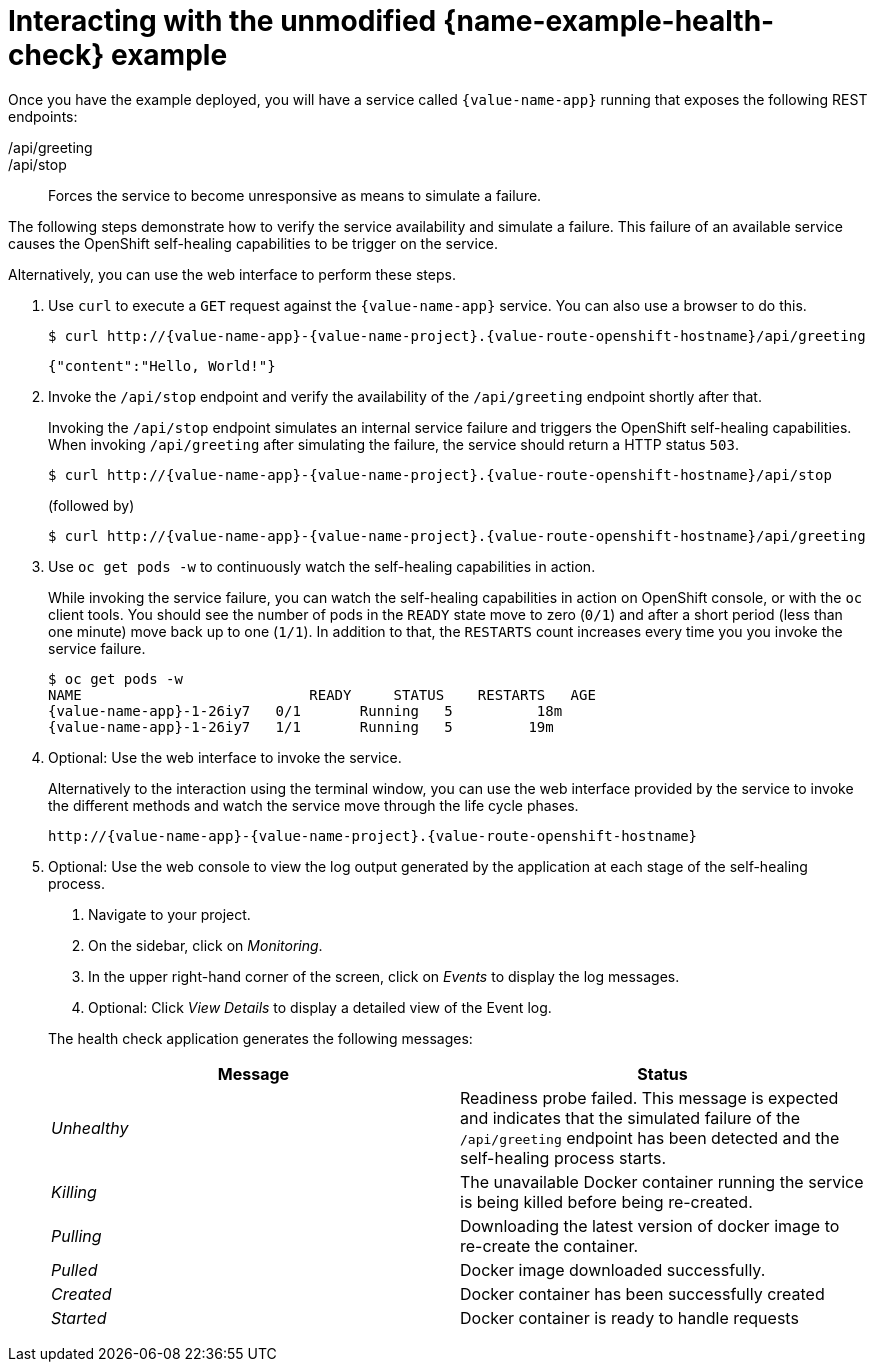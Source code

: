 [id='interacting-with-the-unmodified-health-check-booster_{context}']
[id='interacting-with-the-unmodified-health-check-example_{context}']
= Interacting with the unmodified {name-example-health-check} example

Once you have the example deployed, you will have a service called `{value-name-app}` running that exposes the following REST endpoints:

/api/greeting::
ifdef::built-for-vertx,built-for-nodejs[Returns a JSON containing greeting of `name` parameter (or World as default value).]
ifdef::built-for-spring-boot,built-for-thorntail[Returns a name as a String.]

/api/stop::
Forces the service to become unresponsive as means to simulate a failure.

The following steps demonstrate how to verify the service availability and simulate a failure.
This failure of an available service causes the OpenShift self-healing capabilities to be trigger on the service.

Alternatively, you can use the web interface to perform these steps.

. Use `curl` to execute a `GET` request against the `{value-name-app}` service.
You can also use a browser to do this.
+
--
[source,bash,options="nowrap",subs="attributes+"]
----
$ curl http://{value-name-app}-{value-name-project}.{value-route-openshift-hostname}/api/greeting
----

[source,options="nowrap",subs="attributes+"]
----
{"content":"Hello, World!"}
----
--

. Invoke the `/api/stop` endpoint and verify the availability of the `/api/greeting` endpoint shortly after that.
+
--
Invoking the `/api/stop` endpoint simulates an internal service failure and triggers the OpenShift self-healing capabilities.
When invoking `/api/greeting` after simulating the failure, the service should return
ifndef::built-for-spring-boot[a HTTP status `503`.]
ifdef::built-for-spring-boot[an `Application is not available` page.]

[source,bash,option="nowrap",subs="attributes+"]
----
$ curl http://{value-name-app}-{value-name-project}.{value-route-openshift-hostname}/api/stop
----

ifdef::built-for-vertx,built-for-nodejs[]
[source,option="nowrap",subs="attributes+"]
----
Stopping HTTP server, Bye bye world !
----
endif::[]

(followed by)

[source,bash,option="nowrap",subs="attributes+"]
----
$ curl http://{value-name-app}-{value-name-project}.{value-route-openshift-hostname}/api/greeting
----

// Responses vary wildly among runtimes
ifdef::built-for-vertx,built-for-nodejs[]
[source,option="nowrap",subs="attributes+"]
----
Not online
----
endif::[]

ifdef::built-for-spring-boot[]
----
<html>
  <head>
  ...
  </head>
  <body>
    <div>
      <h1>Application is not available</h1>
      ...
    </div>
  </body>
</html>
----
endif::[]

ifdef::built-for-thorntail[]
----
<html>
  <head><title>Error</title></head>
  <body>503 - Service Unavailable</body>
</html>
----
endif::[]

ifdef::built-for-spring-boot[]
[NOTE]
====
Depending on when OpenShift removes the pod after you invoke the `/api/stop` endpoint, you might initially see a 404 error code.
If continue to invoke the `/api/greeting` endpoint, you will see the `Application is not available` page after OpenShift removes the pod.
====
endif::[]
--

. Use `oc get pods -w` to continuously watch the self-healing capabilities in action.
+
--
While invoking the service failure, you can watch the self-healing capabilities in action on OpenShift console, or with the `oc` client tools.
You should see the number of pods in the `READY` state move to zero (`0/1`) and after a short period (less than one minute) move back up to one (`1/1`).
In addition to that, the `RESTARTS` count increases every time you you invoke the service failure.

[source,bash,options="nowrap",subs="attributes+"]
----
$ oc get pods -w
NAME                           READY     STATUS    RESTARTS   AGE
{value-name-app}-1-26iy7   0/1       Running   5          18m
{value-name-app}-1-26iy7   1/1       Running   5         19m
----
--

. Optional: Use the web interface to invoke the service.
+
--
Alternatively to the interaction using the terminal window, you can use the web interface provided by the service to invoke the different methods and watch the service move through the life cycle phases.

[source,option="nowrap",subs="attributes+"]
----
http://{value-name-app}-{value-name-project}.{value-route-openshift-hostname}
----
--

. Optional: Use the web console to view the log output generated by the application at each stage of the self-healing process.
+
--
. Navigate to your project.
. On the sidebar, click on _Monitoring_.
. In the upper right-hand corner of the screen, click on _Events_ to display the log messages.
. Optional: Click _View Details_ to display a detailed view of the Event log.

The health check application generates the following messages:

[options="header",cols="e,1"]
|===
| Message | Status
| Unhealthy | Readiness probe failed. This message is expected and indicates that the simulated failure of the `/api/greeting` endpoint has been detected and the self-healing process starts.
| Killing | The unavailable Docker container running the service is being killed before being re-created.
| Pulling | Downloading the latest version of docker image to re-create the container.
| Pulled | Docker image downloaded successfully.
| Created | Docker container has been successfully created
| Started | Docker container is ready to handle requests
|===
--
